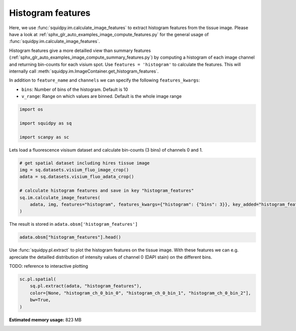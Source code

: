 
.. DO NOT EDIT.
.. THIS FILE WAS AUTOMATICALLY GENERATED BY SPHINX-GALLERY.
.. TO MAKE CHANGES, EDIT THE SOURCE PYTHON FILE:
.. "auto_examples/image/compute_histogram_features.py"
.. LINE NUMBERS ARE GIVEN BELOW.

.. only:: html

    .. note::
        :class: sphx-glr-download-link-note

        Click :ref:`here <sphx_glr_download_auto_examples_image_compute_histogram_features.py>`
        to download the full example code

.. rst-class:: sphx-glr-example-title

.. _sphx_glr_auto_examples_image_compute_histogram_features.py:


Histogram features
------------------

Here, we use :func:`squidpy.im.calculate_image_features` to extract histogram features from the tissue image.
Please have a look at :ref:`sphx_glr_auto_examples_image_compute_features.py` for the general usage of
:func:`squidpy.im.calculate_image_features`.

Histogram features give a more detailled view than summary features
(:ref:`sphx_glr_auto_examples_image_compute_summary_features.py`)
by computing a histogram of each image channel and returning bin-counts for each visium spot.
Use ``features = 'histogram'`` to calculate the features.
This will internally call :meth:`squidpy.im.ImageContainer.get_histogram_features`.

In addition to ``feature_name`` and ``channels`` we can specify the following ``features_kwargs``:

- ``bins``: Number of bins of the histogram. Default is 10
- ``v_range``: Range on which values are binned. Default is the whole image range

.. GENERATED FROM PYTHON SOURCE LINES 22-29

.. code-block:: default


    import os

    import squidpy as sq

    import scanpy as sc








.. GENERATED FROM PYTHON SOURCE LINES 30-31

Lets load a fluorescence visisum dataset and calculate bin-counts (3 bins) of channels 0 and 1.

.. GENERATED FROM PYTHON SOURCE LINES 31-42

.. code-block:: default



    # get spatial dataset including hires tissue image
    img = sq.datasets.visium_fluo_image_crop()
    adata = sq.datasets.visium_fluo_adata_crop()

    # calculate histogram features and save in key "histogram_features"
    sq.im.calculate_image_features(
        adata, img, features="histogram", features_kwargs={"histogram": {"bins": 3}}, key_added="histogram_features"
    )








.. GENERATED FROM PYTHON SOURCE LINES 43-44

The result is stored in ``adata.obsm['histogram_features']``

.. GENERATED FROM PYTHON SOURCE LINES 44-47

.. code-block:: default


    adata.obsm["histogram_features"].head()






.. raw:: html

    <div class="output_subarea output_html rendered_html output_result">
    <div>
    <style scoped>
        .dataframe tbody tr th:only-of-type {
            vertical-align: middle;
        }

        .dataframe tbody tr th {
            vertical-align: top;
        }

        .dataframe thead th {
            text-align: right;
        }
    </style>
    <table border="1" class="dataframe">
      <thead>
        <tr style="text-align: right;">
          <th></th>
          <th>histogram_ch_0_bin_0</th>
          <th>histogram_ch_0_bin_1</th>
          <th>histogram_ch_0_bin_2</th>
          <th>histogram_ch_1_bin_0</th>
          <th>histogram_ch_1_bin_1</th>
          <th>histogram_ch_1_bin_2</th>
          <th>histogram_ch_2_bin_0</th>
          <th>histogram_ch_2_bin_1</th>
          <th>histogram_ch_2_bin_2</th>
        </tr>
      </thead>
      <tbody>
        <tr>
          <th>AAACGAGACGGTTGAT-1</th>
          <td>28201</td>
          <td>1649</td>
          <td>2191</td>
          <td>32041</td>
          <td>0</td>
          <td>0</td>
          <td>32028</td>
          <td>13</td>
          <td>0</td>
        </tr>
        <tr>
          <th>AAAGGGATGTAGCAAG-1</th>
          <td>30072</td>
          <td>748</td>
          <td>1221</td>
          <td>31510</td>
          <td>529</td>
          <td>2</td>
          <td>32040</td>
          <td>1</td>
          <td>0</td>
        </tr>
        <tr>
          <th>AAATGGCATGTCTTGT-1</th>
          <td>29032</td>
          <td>2252</td>
          <td>757</td>
          <td>30793</td>
          <td>1002</td>
          <td>246</td>
          <td>32009</td>
          <td>31</td>
          <td>1</td>
        </tr>
        <tr>
          <th>AAATGGTCAATGTGCC-1</th>
          <td>28672</td>
          <td>2411</td>
          <td>958</td>
          <td>32041</td>
          <td>0</td>
          <td>0</td>
          <td>32041</td>
          <td>0</td>
          <td>0</td>
        </tr>
        <tr>
          <th>AAATTAACGGGTAGCT-1</th>
          <td>29996</td>
          <td>1116</td>
          <td>929</td>
          <td>31367</td>
          <td>674</td>
          <td>0</td>
          <td>32030</td>
          <td>11</td>
          <td>0</td>
        </tr>
      </tbody>
    </table>
    </div>
    </div>
    <br />
    <br />

.. GENERATED FROM PYTHON SOURCE LINES 48-53

Use :func:`squidpy.pl.extract` to plot the histogram features on the tissue image.
With these features we can e.g. apreciate the detailled distribution of
intensity values of channel 0 (DAPI stain) on the different bins.

TODO: reference to interactive plotting

.. GENERATED FROM PYTHON SOURCE LINES 53-60

.. code-block:: default


    sc.pl.spatial(
        sq.pl.extract(adata, "histogram_features"),
        color=[None, "histogram_ch_0_bin_0", "histogram_ch_0_bin_1", "histogram_ch_0_bin_2"],
        bw=True,
    )




.. image:: /auto_examples/image/images/sphx_glr_compute_histogram_features_001.png
    :alt: histogram_ch_0_bin_0, histogram_ch_0_bin_1, histogram_ch_0_bin_2
    :class: sphx-glr-single-img






.. rst-class:: sphx-glr-timing

   **Total running time of the script:** ( 0 minutes  23.757 seconds)

**Estimated memory usage:**  823 MB


.. _sphx_glr_download_auto_examples_image_compute_histogram_features.py:


.. only :: html

 .. container:: sphx-glr-footer
    :class: sphx-glr-footer-example



  .. container:: sphx-glr-download sphx-glr-download-python

     :download:`Download Python source code: compute_histogram_features.py <compute_histogram_features.py>`



  .. container:: sphx-glr-download sphx-glr-download-jupyter

     :download:`Download Jupyter notebook: compute_histogram_features.ipynb <compute_histogram_features.ipynb>`


.. only:: html

 .. rst-class:: sphx-glr-signature

    `Gallery generated by Sphinx-Gallery <https://sphinx-gallery.github.io>`_
